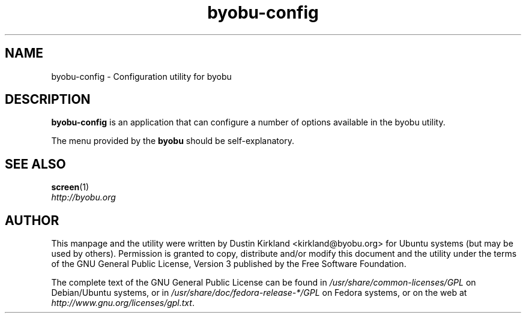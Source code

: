 .TH byobu-config 1 "16 Jan 2009" byobu "byobu"
.SH NAME
byobu-config \- Configuration utility for byobu

.SH DESCRIPTION
\fBbyobu\-config\fP is an application that can configure a number of options available in the byobu utility.

The menu provided by the \fBbyobu\fP should be self-explanatory.


.SH "SEE ALSO"
.PD 0
.TP
\fBscreen\fP(1)

.TP
\fIhttp://byobu.org\fP
.PD

.SH AUTHOR
This manpage and the utility were written by Dustin Kirkland <kirkland@byobu.org> for Ubuntu systems (but may be used by others).  Permission is granted to copy, distribute and/or modify this document and the utility under the terms of the GNU General Public License, Version 3 published by the Free Software Foundation.

The complete text of the GNU General Public License can be found in \fI/usr/share/common-licenses/GPL\fP on Debian/Ubuntu systems, or in \fI/usr/share/doc/fedora-release-*/GPL\fP on Fedora systems, or on the web at \fIhttp://www.gnu.org/licenses/gpl.txt\fP.
